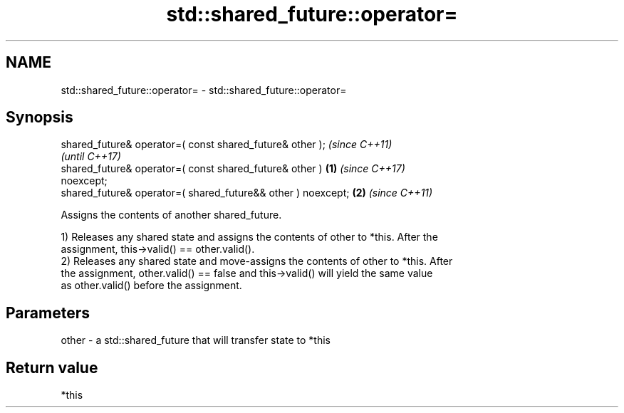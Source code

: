 .TH std::shared_future::operator= 3 "2021.11.17" "http://cppreference.com" "C++ Standard Libary"
.SH NAME
std::shared_future::operator= \- std::shared_future::operator=

.SH Synopsis
   shared_future& operator=( const shared_future& other );                \fI(since C++11)\fP
                                                                          \fI(until C++17)\fP
   shared_future& operator=( const shared_future& other )         \fB(1)\fP     \fI(since C++17)\fP
   noexcept;
   shared_future& operator=( shared_future&& other ) noexcept;        \fB(2)\fP \fI(since C++11)\fP

   Assigns the contents of another shared_future.

   1) Releases any shared state and assigns the contents of other to *this. After the
   assignment, this->valid() == other.valid().
   2) Releases any shared state and move-assigns the contents of other to *this. After
   the assignment, other.valid() == false and this->valid() will yield the same value
   as other.valid() before the assignment.

.SH Parameters

   other - a std::shared_future that will transfer state to *this

.SH Return value

   *this

